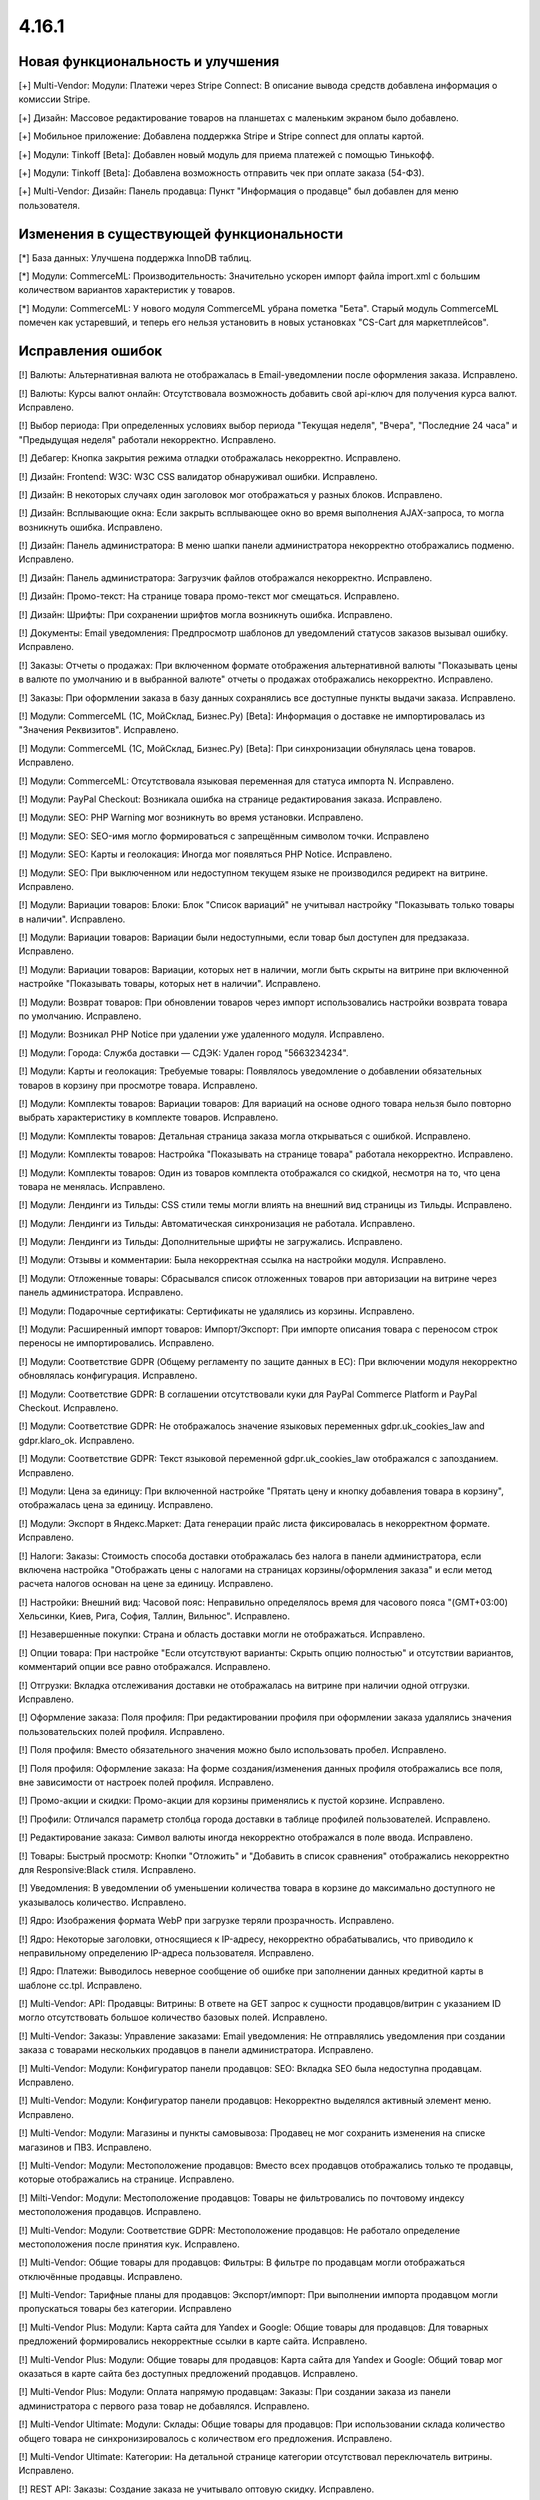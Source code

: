 ******
4.16.1
******

==================================
Новая функциональность и улучшения
==================================

[+] Multi-Vendor: Модули: Платежи через Stripe Connect: В описание вывода средств добавлена информация о комиссии Stripe.

[+] Дизайн: Массовое редактирование товаров на планшетах с маленьким экраном было добавлено.

[+] Мобильное приложение: Добавлена поддержка Stripe и Stripe connect для оплаты картой.

[+] Модули: Tinkoff [Beta]: Добавлен новый модуль для приема платежей с помощью Тинькофф.

[+] Модули: Tinkoff [Beta]: Добавлена возможность отправить чек при оплате заказа (54-ФЗ).

[+] Multi-Vendor: Дизайн: Панель продавца: Пункт "Информация о продавце" был добавлен для меню пользователя.

=========================================
Изменения в существующей функциональности
=========================================

[*] База данных: Улучшена поддержка InnoDB таблиц.

[*] Модули: CommerceML: Производительность: Значительно ускорен импорт файла import.xml с большим количеством вариантов характеристик у товаров.

[*] Модули: CommerceML: У нового модуля CommerceML убрана пометка "Бета". Старый модуль CommerceML помечен как устаревший, и теперь его нельзя установить в новых установках "CS-Cart для маркетплейсов".

==================
Исправления ошибок
==================

[!] Валюты: Альтернативная валюта не отображалась в Email-уведомлении после оформления заказа. Исправлено.

[!] Валюты: Курсы валют онлайн: Отсутствовала возможность добавить свой api-ключ для получения курса валют. Исправлено.

[!] Выбор периода: При определенных условиях выбор периода "Текущая неделя", "Вчера", "Последние 24 часа" и "Предыдущая неделя" работали некорректно. Исправлено.

[!] Дебагер: Кнопка закрытия режима отладки отображалась некорректно. Исправлено.

[!] Дизайн: Frontend: W3C: W3C CSS валидатор обнаруживал ошибки. Исправлено.

[!] Дизайн: В некоторых случаях один заголовок мог отображаться у разных блоков. Исправлено.

[!] Дизайн: Всплывающие окна: Если закрыть всплывающее окно во время выполнения AJAX-запроса, то могла возникнуть ошибка. Исправлено.

[!] Дизайн: Панель администратора: В меню шапки панели администратора некорректно отображались подменю. Исправлено.

[!] Дизайн: Панель администратора: Загрузчик файлов отображался некорректно. Исправлено.

[!] Дизайн: Промо-текст: На странице товара промо-текст мог смещаться. Исправлено.

[!] Дизайн: Шрифты: При сохранении шрифтов могла возникнуть ошибка. Исправлено.

[!] Документы: Email уведомления: Предпросмотр шаблонов дл уведомлений статусов заказов вызывал ошибку. Исправлено.

[!] Заказы: Отчеты о продажах: При включенном формате отображения альтернативной валюты "Показывать цены в валюте по умолчанию и в выбранной валюте" отчеты о продажах отображались некорректно. Исправлено.

[!] Заказы: При оформлении заказа в базу данных сохранялись все доступные пункты выдачи заказа. Исправлено.

[!] Модули: CommerceML (1С, МойСклад, Бизнес.Ру) [Beta]: Информация о доставке не импортировалась из "Значения Реквизитов". Исправлено.

[!] Модули: CommerceML (1С, МойСклад, Бизнес.Ру) [Beta]: При синхронизации обнулялась цена товаров. Исправлено.

[!] Модули: CommerceML: Отсутствовала языковая переменная для статуса импорта N. Исправлено.

[!] Модули: PayPal Checkout: Возникала ошибка на странице редактирования заказа. Исправлено.

[!] Модули: SEO:  PHP Warning мог возникнуть во время установки. Исправлено.

[!] Модули: SEO: SEO-имя могло формироваться с запрещённым символом точки. Исправлено

[!] Модули: SEO: Карты и геолокация: Иногда мог появляться PHP Notice. Исправлено.

[!] Модули: SEO: При выключенном или недоступном текущем языке не производился редирект на витрине. Исправлено.

[!] Модули: Вариации товаров: Блоки: Блок "Список вариаций" не учитывал настройку "Показывать только товары в наличии". Исправлено.

[!] Модули: Вариации товаров: Вариации были недоступными, если товар был доступен для предзаказа. Исправлено.

[!] Модули: Вариации товаров: Вариации, которых нет в наличии, могли быть скрыты на витрине при включенной настройке "Показывать товары, которых нет в наличии". Исправлено.

[!] Модули: Возврат товаров: При обновлении товаров через импорт использовались настройки возврата товара по умолчанию. Исправлено.

[!] Модули: Возникал PHP Notice при удалении уже удаленного модуля. Исправлено.

[!] Модули: Города: Служба доставки — СДЭК: Удален город "5663234234".

[!] Модули: Карты и геолокация: Требуемые товары: Появлялось уведомление о добавлении обязательных товаров в корзину при просмотре товара. Исправлено.

[!] Модули: Комплекты товаров: Вариации товаров: Для вариаций на основе одного товара нельзя было повторно выбрать характеристику в комплекте товаров. Исправлено.

[!] Модули: Комплекты товаров: Детальная страница заказа могла открываться с ошибкой. Исправлено.

[!] Модули: Комплекты товаров: Настройка "Показывать на странице товара" работала некорректно. Исправлено.

[!] Модули: Комплекты товаров: Один из товаров комплекта отображался со скидкой, несмотря на то, что цена товара не менялась. Исправлено.

[!] Модули: Лендинги из Тильды: CSS стили темы могли влиять на внешний вид страницы из Тильды. Исправлено.

[!] Модули: Лендинги из Тильды: Автоматическая синхронизация не работала. Исправлено.

[!] Модули: Лендинги из Тильды: Дополнительные шрифты не загружались. Исправлено.

[!] Модули: Отзывы и комментарии: Была некорректная ссылка на настройки модуля. Исправлено.

[!] Модули: Отложенные товары: Сбрасывался список отложенных товаров при авторизации на витрине через панель администратора. Исправлено.

[!] Модули: Подарочные сертификаты: Сертификаты не удалялись из корзины. Исправлено.

[!] Модули: Расширенный импорт товаров: Импорт/Экспорт: При импорте описания товара с переносом строк переносы не импортировались. Исправлено.

[!] Модули: Соответствие GDPR (Общему регламенту по защите данных в ЕС): При включении модуля некорректно обновлялась конфигурация. Исправлено.

[!] Модули: Соответствие GDPR: В соглашении отсутствовали куки для PayPal Commerce Platform и PayPal Checkout. Исправлено.

[!] Модули: Соответствие GDPR: Не отображалось значение языковых переменных gdpr.uk_cookies_law and gdpr.klaro_ok. Исправлено.

[!] Модули: Соответствие GDPR: Текст языковой переменной gdpr.uk_cookies_law отображался с запозданием. Исправлено.

[!] Модули: Цена за единицу: При включенной настройке "Прятать цену и кнопку добавления товара в корзину", отображалась цена за единицу. Исправлено.

[!] Модули: Экспорт в Яндекс.Маркет: Дата генерации прайс листа фиксировалась в некорректном формате. Исправлено.

[!] Налоги: Заказы: Стоимость способа доставки отображалась без налога в панели администратора, если включена настройка "Отображать цены с налогами на страницах корзины/оформления заказа" и если метод расчета налогов основан на цене за единицу. Исправлено.

[!] Настройки: Внешний вид: Часовой пояс: Неправильно определялось время для часового пояса "(GMT+03:00) Хельсинки, Киев, Рига, София, Таллин, Вильнюс". Исправлено.

[!] Незавершенные покупки: Страна и область доставки могли не отображаться. Исправлено.

[!] Опции товара: При настройке "Если отсутствуют варианты: Скрыть опцию полностью" и отсутствии вариантов, комментарий опции все равно отображался. Исправлено.

[!] Отгрузки: Вкладка отслеживания доставки не отображалась на витрине при наличии одной отгрузки. Исправлено.

[!] Оформление заказа: Поля профиля: При редактировании профиля при оформлении заказа удалялись значения пользовательских полей профиля. Исправлено.

[!] Поля профиля: Вместо обязательного значения можно было использовать пробел. Исправлено.

[!] Поля профиля: Оформление заказа: На форме создания/изменения данных профиля отображались все поля, вне зависимости от настроек полей профиля. Исправлено.

[!] Промо-акции и скидки: Промо-акции для корзины применялись к пустой корзине. Исправлено.

[!] Профили: Отличался параметр столбца города доставки в таблице профилей пользователей. Исправлено.

[!] Редактирование заказа: Символ валюты иногда некорректно отображался в поле ввода. Исправлено.

[!] Товары: Быстрый просмотр: Кнопки "Отложить" и "Добавить в список сравнения" отображались некорректно для Responsive:Black стиля. Исправлено.

[!] Уведомления: В уведомлении об уменьшении количества товара в корзине до максимально доступного не указывалось количество. Исправлено.

[!] Ядро: Изображения формата WebP при загрузке теряли прозрачность. Исправлено.

[!] Ядро: Некоторые заголовки, относящиеся к IP-адресу, некорректно обрабатывались, что приводило к неправильному определению IP-адреса пользователя. Исправлено.

[!] Ядро: Платежи: Выводилось неверное сообщение об ошибке при заполнении данных кредитной карты в шаблоне сс.tpl. Исправлено.

[!] Multi-Vendor: API: Продавцы: Витрины: В ответе на GET запрос к сущности продавцов/витрин с указанием ID могло отсутствовать большое количество базовых полей. Исправлено.

[!] Multi-Vendor: Заказы: Управление заказами: Email уведомления: Не отправлялись уведомления при создании заказа с товарами нескольких продавцов в панели администратора. Исправлено.

[!] Multi-Vendor: Модули: Конфигуратор панели продавцов: SEO: Вкладка SEO была недоступна продавцам. Исправлено.

[!] Multi-Vendor: Модули: Конфигуратор панели продавцов: Некорректно выделялся активный элемент меню. Исправлено.

[!] Multi-Vendor: Модули: Магазины и пункты самовывоза: Продавец не мог сохранить изменения на списке магазинов и ПВЗ. Исправлено.

[!] Multi-Vendor: Модули: Местоположение продавцов: Вместо всех продавцов отображались только те продавцы, которые отображались на странице. Исправлено.

[!] Milti-Vendor: Модули: Местоположение продавцов: Товары не фильтровались по почтовому индексу местоположения продавцов. Исправлено.

[!] Multi-Vendor: Модули: Соответствие GDPR: Местоположение продавцов: Не работало определение местоположения после принятия кук. Исправлено.

[!] Multi-Vendor: Общие товары для продавцов: Фильтры: В фильтре по продавцам могли отображаться отключённые продавцы. Исправлено.

[!] Multi-Vendor: Тарифные планы для продавцов: Экспорт/импорт: При выполнении импорта продавцом могли пропускаться товары без категории. Исправлено

[!] Multi-Vendor Plus: Модули: Карта сайта для Yandex и Google: Общие товары для продавцов: Для товарных предложений формировались некорректные ссылки в карте сайта. Исправлено.

[!] Multi-Vendor Plus: Модули: Общие товары для продавцов: Карта сайта для Yandex и Google: Общий товар мог оказаться в карте сайта без доступных предложений продавцов. Исправлено.

[!] Multi-Vendor Plus: Модули: Оплата напрямую продавцам: Заказы: При создании заказа из панели администратора с первого раза товар не добавлялся. Исправлено.

[!] Multi-Vendor Ultimate: Модули: Склады: Общие товары для продавцов: При использовании склада количество общего товара не синхронизировалось с количеством его предложения. Исправлено.

[!] Multi-Vendor Ultimate: Категории: На детальной странице категории отсутствовал переключатель витрины. Исправлено.

[!] REST API: Заказы: Создание заказа не учитывало оптовую скидку. Исправлено.

[!] UI/UX: Кнопки действий на странице поиска отображались некорректно. Исправлено.

[!] UI/UX: Фильтры товаров: Если название фильтра было слишком длинным, то кнопка сворачивания блока отображалась некорректно. Исправлено.

[!] Ultimate: Дизайн: Значок шестеренки в списке витрин был серого цвета. Исправлено.

[!] Ultimate: Модули: Подарочные сертификаты: Склады: Возникала ошибка на странице заказа в панели администратора, если заказ состоял из подарочного сертификата. Исправлено.

[!] Ultimate: Модули: При ручной перезагрузке настроек и языковых переменных модуля сбрасывались настройки этого модуля для витрин. Исправлено.

[!] Ultimate: Модули: Экспорт в Яндекс.Маркет: При включенном модуле не сохранялись категории в режиме "Все витрины". Исправлено.

[!] Ultimate: После обновления в таблице "user_session_products" использовался некорректный первичный ключ. Исправлено.

[!] Ultimate: Экспорт/Импорт: Заказы: Отсутствовала возможность экспортировать заказы на сервер с одной из витрин. Исправлено.
